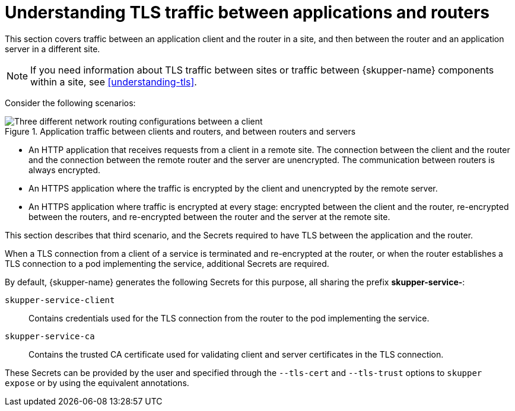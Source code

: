 // Type: concept
[id=tls-router-app]
= Understanding TLS traffic between applications and routers

This section covers traffic between an application client and the router in a site, and then between the router and an application server in a different site.

NOTE: If you need information about TLS traffic between sites or traffic between {skupper-name} components within a site, see xref:understanding-tls[].

Consider the following scenarios:

// https://docs.google.com/drawings/d/1o5af8M4alYq206SawaFpFoLnr_8QXxbC40hSRNnBW1w/edit
.Application traffic between clients and routers, and between routers and servers
image::../images/app-traffic.png[Three different network routing configurations between a client, router(s), and server with varying types of encrypted and unencrypted connections represented by dashed and solid arrows.]


* An HTTP application that receives requests from a client in a remote site.
The connection between the client and the router and the connection between the remote router and the server are unencrypted.
The communication between routers is always encrypted.

* An HTTPS application where the traffic is encrypted by the client and unencrypted by the remote server.

* An HTTPS application where traffic is encrypted at every stage: encrypted between the client and the router, re-encrypted between the routers, and re-encrypted between the router and the server at the remote site.

This section describes that third scenario, and the Secrets required to have TLS between the application and the router.

When a TLS connection from a client of a service is terminated and re-encrypted at the router, or when the router establishes a TLS connection to a pod implementing the service, additional Secrets are required.

By default, {skupper-name} generates the following Secrets for this purpose, all sharing the prefix *skupper-service-*:

`skupper-service-client`:: Contains credentials used for the TLS connection from the router to the pod implementing the service.

`skupper-service-ca`:: Contains the trusted CA certificate used for validating client and server certificates in the TLS connection.

These Secrets can be provided by the user and specified through the `--tls-cert` and `--tls-trust` options to `skupper expose` or by using the equivalent annotations.
